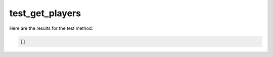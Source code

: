 test_get_players
================

Here are the results for the test method.

.. code-block:: json

	[]
